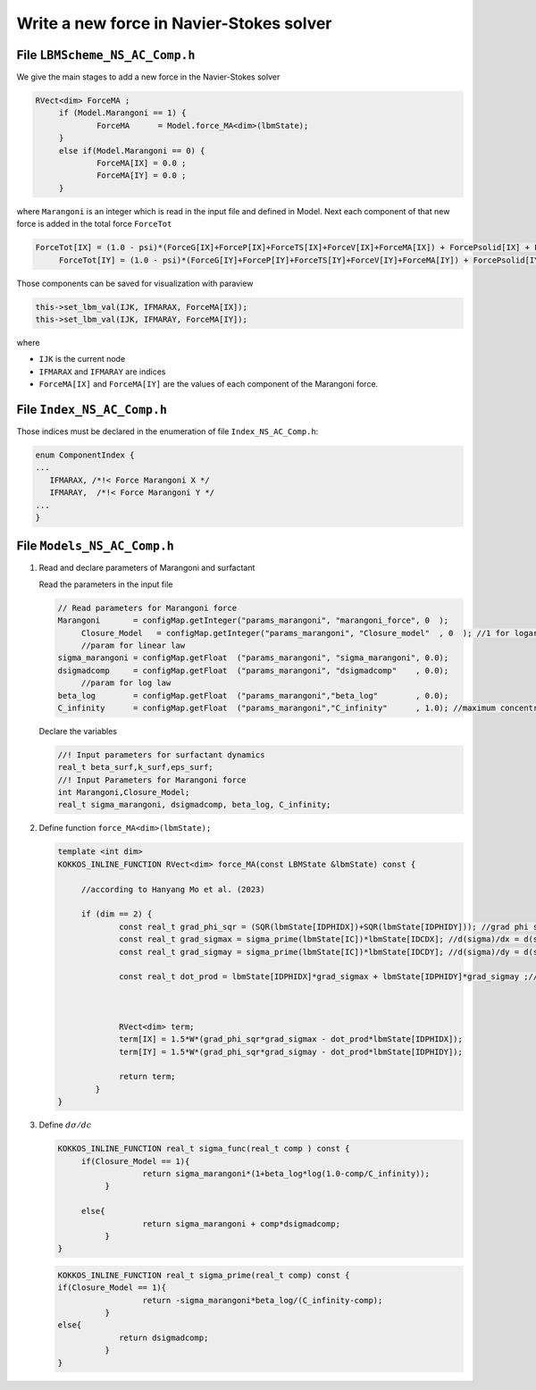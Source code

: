 .. _Tuto_Force-Term:

Write a new force in Navier-Stokes solver
-----------------------------------------

File ``LBMScheme_NS_AC_Comp.h``
""""""""""""""""""""""""""""""

We give the main stages to add a new force in the Navier-Stokes solver

.. code-block:: ruby

   RVect<dim> ForceMA ;
	if (Model.Marangoni == 1) {	
		ForceMA      = Model.force_MA<dim>(lbmState);
	} 
	else if(Model.Marangoni == 0) {	
		ForceMA[IX] = 0.0 ;
		ForceMA[IY] = 0.0 ;
	}

where ``Marangoni`` is an integer which is read in the input file and defined in Model. Next each component of that new force is added in the total force ``ForceTot``

.. code-block:: ruby

   ForceTot[IX] = (1.0 - psi)*(ForceG[IX]+ForceP[IX]+ForceTS[IX]+ForceV[IX]+ForceMA[IX]) + ForcePsolid[IX] + ForcePenal[IX];
	ForceTot[IY] = (1.0 - psi)*(ForceG[IY]+ForceP[IY]+ForceTS[IY]+ForceV[IY]+ForceMA[IY]) + ForcePsolid[IY] + ForcePenal[IY];

Those components can be saved for visualization with paraview

.. code-block:: ruby

   this->set_lbm_val(IJK, IFMARAX, ForceMA[IX]);
   this->set_lbm_val(IJK, IFMARAY, ForceMA[IY]);

where

- ``IJK`` is the current node
- ``IFMARAX`` and ``IFMARAY`` are indices
- ``ForceMA[IX]`` and ``ForceMA[IY]`` are the values of each component of the Marangoni force.

File ``Index_NS_AC_Comp.h``
"""""""""""""""""""""""""""

Those indices must be declared in the enumeration of file ``Index_NS_AC_Comp.h``:

.. code-block:: ruby

   enum ComponentIndex {
   ...
      IFMARAX, /*!< Force Marangoni X */
      IFMARAY,	/*!< Force Marangoni Y */
   ...
   }

File ``Models_NS_AC_Comp.h``
"""""""""""""""""""""""""""

1. Read and declare parameters of Marangoni and surfactant

   Read the parameters in the input file

   .. code-block:: ruby

      // Read parameters for Marangoni force
      Marangoni       = configMap.getInteger("params_marangoni", "marangoni_force", 0  );
	   Closure_Model   = configMap.getInteger("params_marangoni", "Closure_model"  , 0  ); //1 for logarithm, 0 for linear, default linear
	   //param for linear law
      sigma_marangoni = configMap.getFloat  ("params_marangoni", "sigma_marangoni", 0.0);
      dsigmadcomp     = configMap.getFloat  ("params_marangoni", "dsigmadcomp"    , 0.0);
	   //param for log law
      beta_log        = configMap.getFloat  ("params_marangoni","beta_log"        , 0.0);
      C_infinity      = configMap.getFloat  ("params_marangoni","C_infinity"      , 1.0); //maximum concentration

   Declare the variables

   .. code-block:: ruby

      //! Input parameters for surfactant dynamics
      real_t beta_surf,k_surf,eps_surf;
      //! Input Parameters for Marangoni force
      int Marangoni,Closure_Model;
      real_t sigma_marangoni, dsigmadcomp, beta_log, C_infinity;

2. Define function ``force_MA<dim>(lbmState);``

   .. code-block:: ruby

      template <int dim>
      KOKKOS_INLINE_FUNCTION RVect<dim> force_MA(const LBMState &lbmState) const {
	
	   //according to Hanyang Mo et al. (2023) 
	
	   if (dim == 2) {
		   const real_t grad_phi_sqr = (SQR(lbmState[IDPHIDX])+SQR(lbmState[IDPHIDY])); //grad phi squared
		   const real_t grad_sigmax = sigma_prime(lbmState[IC])*lbmState[IDCDX]; //d(sigma)/dx = d(sigma)/dC * d(C)/dx
		   const real_t grad_sigmay = sigma_prime(lbmState[IC])*lbmState[IDCDY]; //d(sigma)/dy = d(sigma)/dC * d(C)/dy
    
		   const real_t dot_prod = lbmState[IDPHIDX]*grad_sigmax + lbmState[IDPHIDY]*grad_sigmay ;// grad sigma . grad phi 
    
    
    
		   RVect<dim> term;
		   term[IX] = 1.5*W*(grad_phi_sqr*grad_sigmax - dot_prod*lbmState[IDPHIDX]);
		   term[IY] = 1.5*W*(grad_phi_sqr*grad_sigmay - dot_prod*lbmState[IDPHIDY]);
		
		   return term;
	      }
      }

3. Define :math:`d\sigma/dc`

   .. code-block:: ruby

      KOKKOS_INLINE_FUNCTION real_t sigma_func(real_t comp ) const {
	   if(Closure_Model == 1){
			return sigma_marangoni*(1+beta_log*log(1.0-comp/C_infinity));
		}
	  
	   else{
			return sigma_marangoni + comp*dsigmadcomp;
		}
      }

   .. code-block:: ruby

      KOKKOS_INLINE_FUNCTION real_t sigma_prime(real_t comp) const {
      if(Closure_Model == 1){
			return -sigma_marangoni*beta_log/(C_infinity-comp);
		}
      else{
		   return dsigmadcomp;
		}
      }

.. sectionauthor:: Alain Cartalade
   
